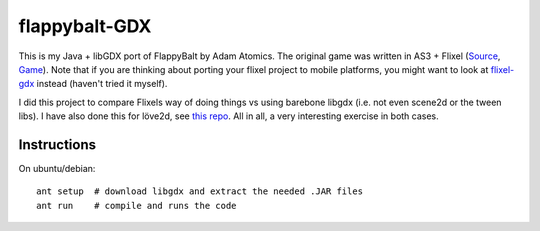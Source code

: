 flappybalt-GDX
==============

.. image:: http://tube42.github.io/flappybalt/img/flappy.png


This is my Java + libGDX port of FlappyBalt by Adam Atomics. The original game was written in AS3 + Flixel (`Source <https://github.com/AdamAtomic/Flappybalt>`_, `Game <http://adamatomic.com/flappybalt/>`_).
Note that if you are thinking about porting your flixel project to mobile platforms, you might want to look at `flixel-gdx <https://github.com/flixel-gdx/flixel-gdx>`_ instead (haven't tried it myself).




I did this project to compare Flixels way of doing things vs using barebone libgdx (i.e. not even scene2d or the tween libs). I have also done this for löve2d, see `this repo <https://github.com/tube42/flappybalt-love2d>`_. All in all, a very interesting exercise in both cases.



Instructions
-------------

On ubuntu/debian:
::

    ant setup  # download libgdx and extract the needed .JAR files
    ant run    # compile and runs the code
